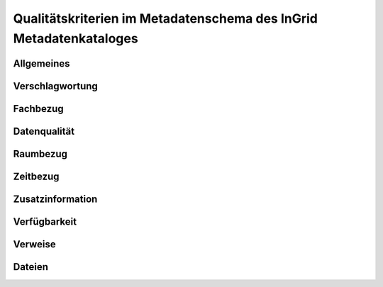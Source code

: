 
Qualitätskriterien im Metadatenschema des InGrid Metadatenkataloges
====================================================================


Allgemeines
------------


Verschlagwortung
-----------------


Fachbezug
---------


Datenqualität
--------------


Raumbezug
---------


Zeitbezug
---------


Zusatzinformation
------------------


Verfügbarkeit
--------------


Verweise
---------


Dateien
-------